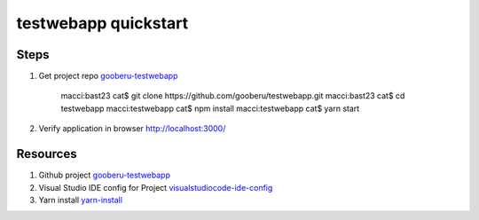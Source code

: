 testwebapp quickstart
======================

Steps
-----

#. Get project repo gooberu-testwebapp_ 

    macci:bast23 cat$ git clone https://github.com/gooberu/testwebapp.git
    macci:bast23 cat$ cd testwebapp
    macci:testwebapp cat$ npm install
    macci:testwebapp cat$ yarn start

#. Verify application in browser http://localhost:3000/


Resources
---------

#. Github project gooberu-testwebapp_
#. Visual Studio IDE config for Project visualstudiocode-ide-config_
#. Yarn install yarn-install_

.. _gooberu-testwebapp: https://github.com/gooberu/testwebapp
.. _visualstudiocode-ide-config: file:///Users/cat/bast23/testwebapp/docs/build/html/testwebapp-dev-detail.html#step-02-testwebapp-checkpoint-02
.. _yarn-install: https://blog.risingstack.com/yarn-vs-npm-node-js-package-managers/
